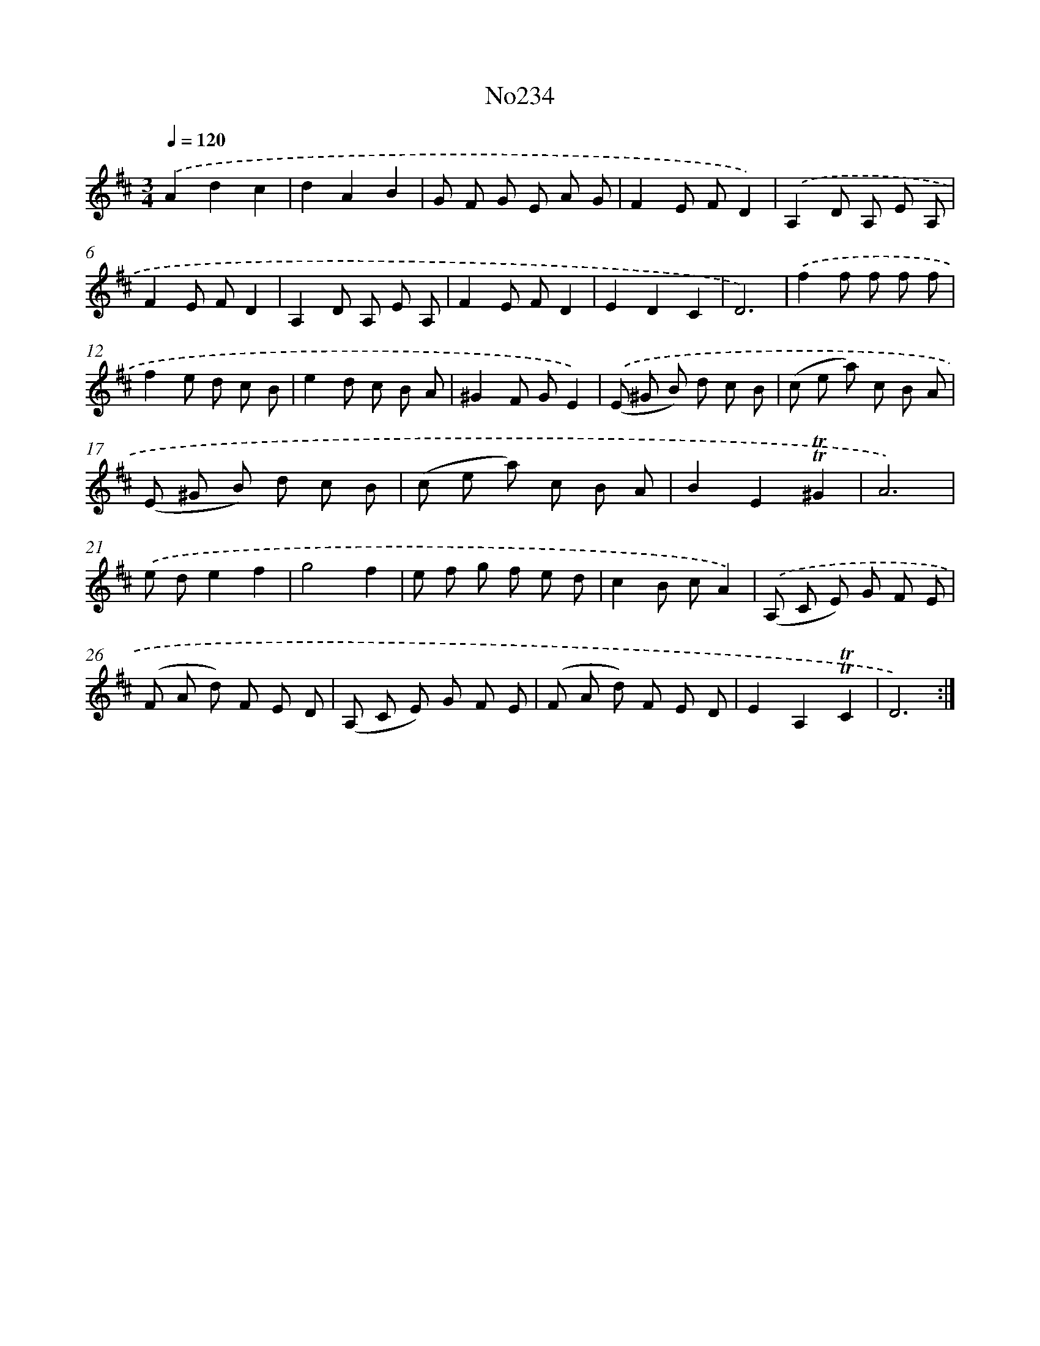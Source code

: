 X: 14983
T: No234
%%abc-version 2.0
%%abcx-abcm2ps-target-version 5.9.1 (29 Sep 2008)
%%abc-creator hum2abc beta
%%abcx-conversion-date 2018/11/01 14:37:49
%%humdrum-veritas 3345168558
%%humdrum-veritas-data 1147720563
%%continueall 1
%%barnumbers 0
L: 1/8
M: 3/4
Q: 1/4=120
K: D clef=treble
.('A2d2c2 |
d2A2B2 |
G F G E A G |
F2E FD2) |
.('A,2D A, E A, |
F2E FD2 |
A,2D A, E A, |
F2E FD2 |
E2D2C2 |
D6) |
.('f2f f f f |
f2e d c B |
e2d c B A |
^G2F GE2) |
.('(E ^G B) d c B |
(c e a) c B A |
(E ^G B) d c B |
(c e a) c B A |
B2E2!trill!!trill!^G2 |
A6) |
.('e de2f2 |
g4f2 |
e f g f e d |
c2B cA2) |
.('(A, C E) G F E |
(F A d) F E D |
(A, C E) G F E |
(F A d) F E D |
E2A,2!trill!!trill!C2 |
D6) :|]
